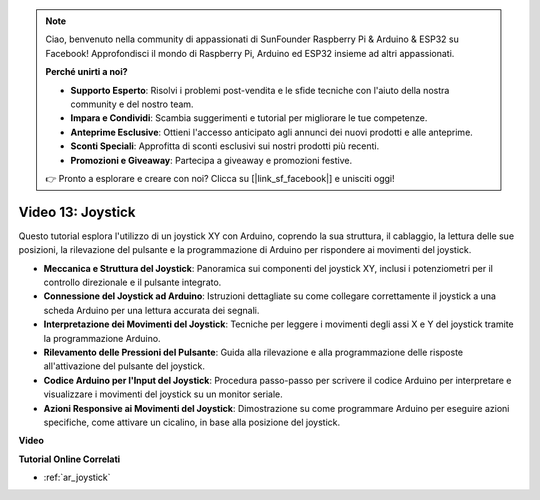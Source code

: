 .. note::

    Ciao, benvenuto nella community di appassionati di SunFounder Raspberry Pi & Arduino & ESP32 su Facebook! Approfondisci il mondo di Raspberry Pi, Arduino ed ESP32 insieme ad altri appassionati.

    **Perché unirti a noi?**

    - **Supporto Esperto**: Risolvi i problemi post-vendita e le sfide tecniche con l'aiuto della nostra community e del nostro team.
    - **Impara e Condividi**: Scambia suggerimenti e tutorial per migliorare le tue competenze.
    - **Anteprime Esclusive**: Ottieni l'accesso anticipato agli annunci dei nuovi prodotti e alle anteprime.
    - **Sconti Speciali**: Approfitta di sconti esclusivi sui nostri prodotti più recenti.
    - **Promozioni e Giveaway**: Partecipa a giveaway e promozioni festive.

    👉 Pronto a esplorare e creare con noi? Clicca su [|link_sf_facebook|] e unisciti oggi!

Video 13: Joystick 
=======================

Questo tutorial esplora l'utilizzo di un joystick XY con Arduino, coprendo la sua struttura, il cablaggio, la lettura delle sue posizioni, la rilevazione del pulsante e la programmazione di Arduino per rispondere ai movimenti del joystick.

* **Meccanica e Struttura del Joystick**: Panoramica sui componenti del joystick XY, inclusi i potenziometri per il controllo direzionale e il pulsante integrato.
* **Connessione del Joystick ad Arduino**: Istruzioni dettagliate su come collegare correttamente il joystick a una scheda Arduino per una lettura accurata dei segnali.
* **Interpretazione dei Movimenti del Joystick**: Tecniche per leggere i movimenti degli assi X e Y del joystick tramite la programmazione Arduino.
* **Rilevamento delle Pressioni del Pulsante**: Guida alla rilevazione e alla programmazione delle risposte all'attivazione del pulsante del joystick.
* **Codice Arduino per l'Input del Joystick**: Procedura passo-passo per scrivere il codice Arduino per interpretare e visualizzare i movimenti del joystick su un monitor seriale.
* **Azioni Responsive ai Movimenti del Joystick**: Dimostrazione su come programmare Arduino per eseguire azioni specifiche, come attivare un cicalino, in base alla posizione del joystick.


**Video**

.. raw:: html

    <iframe width="600" height="400" src="https://www.youtube.com/embed/-3diSIK_iAU?si=sGi8wOOUdbKfPPBP" title="YouTube video player" frameborder="0" allow="accelerometer; autoplay; clipboard-write; encrypted-media; gyroscope; picture-in-picture; web-share" allowfullscreen></iframe>

    <br/><br/>

**Tutorial Online Correlati**

* :ref:`ar_joystick`
